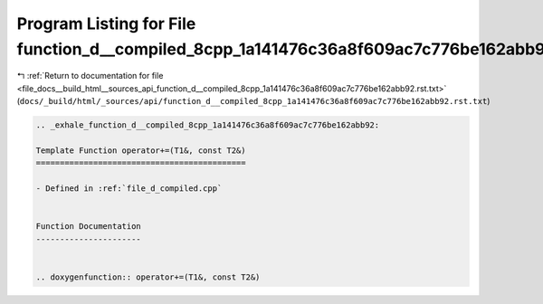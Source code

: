 
.. _program_listing_file_docs__build_html__sources_api_function_d__compiled_8cpp_1a141476c36a8f609ac7c776be162abb92.rst.txt:

Program Listing for File function_d__compiled_8cpp_1a141476c36a8f609ac7c776be162abb92.rst.txt
=============================================================================================

|exhale_lsh| :ref:`Return to documentation for file <file_docs__build_html__sources_api_function_d__compiled_8cpp_1a141476c36a8f609ac7c776be162abb92.rst.txt>` (``docs/_build/html/_sources/api/function_d__compiled_8cpp_1a141476c36a8f609ac7c776be162abb92.rst.txt``)

.. |exhale_lsh| unicode:: U+021B0 .. UPWARDS ARROW WITH TIP LEFTWARDS

.. code-block:: cpp

   .. _exhale_function_d__compiled_8cpp_1a141476c36a8f609ac7c776be162abb92:
   
   Template Function operator+=(T1&, const T2&)
   ============================================
   
   - Defined in :ref:`file_d_compiled.cpp`
   
   
   Function Documentation
   ----------------------
   
   
   .. doxygenfunction:: operator+=(T1&, const T2&)
